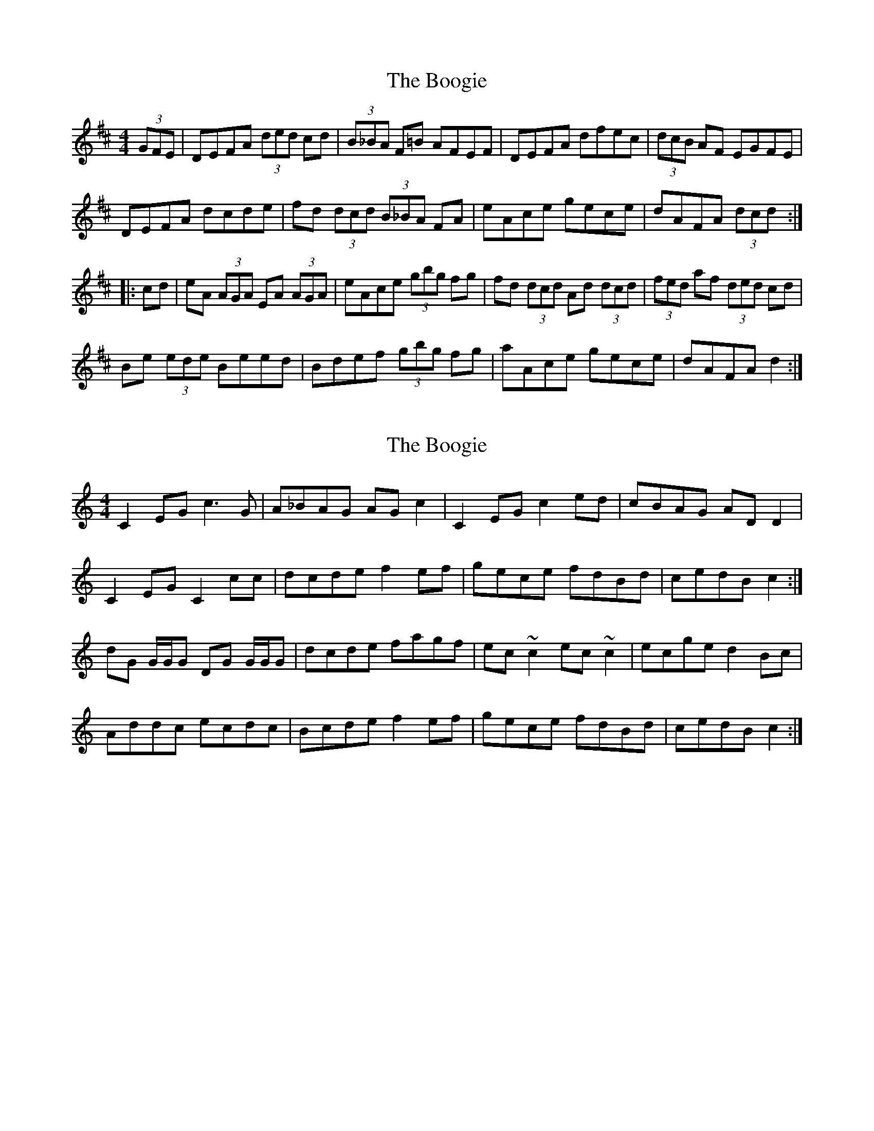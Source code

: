 X: 1
T: Boogie, The
Z: Dr. Dow
S: https://thesession.org/tunes/1574#setting1574
R: reel
M: 4/4
L: 1/8
K: Dmaj
(3GFE|DEFA (3ded cd|(3B_BA F=B AFEF|DEFA dfec|(3dcB AF EGFE|
DEFA dcde|fd (3dcd (3B_BA FA|eAce gece|dAFA (3dcd:|
|:cd|eA (3AGA EA (3AGA|eAce (3gbg fg|fd (3dcd Ad (3dcd|(3fed af (3ded cd|
Be (3ede Beed|Bdef (3gbg fg|aAce gece|dAFA d2:|
X: 2
T: Boogie, The
Z: ceolachan
S: https://thesession.org/tunes/1574#setting14983
R: reel
M: 4/4
L: 1/8
K: Cmaj
C2 EG c3 G | A_BAG AG c2 | C2 EG c2 ed | cBAG AD D2 |C2EG C2 cc | dcde f2 ef | gece fdBd | cedB c2 :| dG G/G/G DG G/G/G | dcde fagf | ec ~c2 ec ~c2 | ecge d2 Bc |Addc ecdc | Bcde f2 ef | gece fdBd | cedB c2 :|
